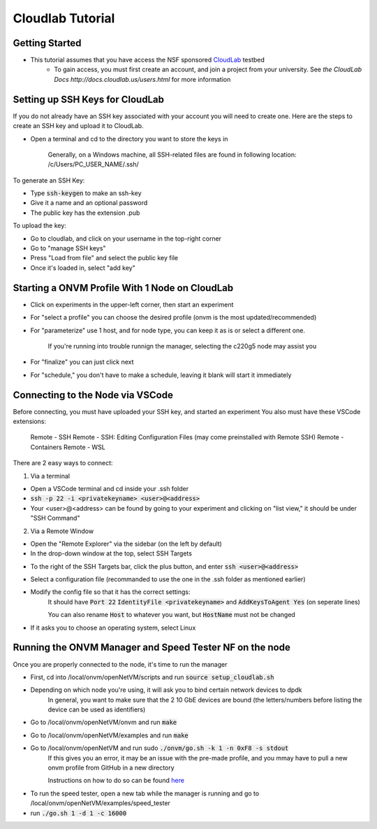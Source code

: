 Cloudlab Tutorial 
=====================================

Getting Started
-----------------

- This tutorial assumes that you have access the NSF sponsored `CloudLab <https://cloudlab.us/>`_  testbed
    - To gain access, you must first create an account, and join a project from your university. See `the CloudLab Docs http://docs.cloudlab.us/users.html` for more information

Setting up SSH Keys for CloudLab
-----------------

If you do not already have an SSH key associated with your account you will need to create one. Here are the steps to create an SSH key and upload it to CloudLab.

- Open a terminal and cd to the directory you want to store the keys in

    Generally, on a Windows machine, all SSH-related files are found in following location: /c/Users/PC_USER_NAME/.ssh/
    
To generate an SSH Key:

- Type :code:`ssh-keygen` to make an ssh-key

- Give it a name and an optional password

- The public key has the extension .pub


To upload the key:

- Go to cloudlab, and click on your username in the top-right corner

- Go to "manage SSH keys"

- Press "Load from file" and select the public key file

- Once it's loaded in, select "add key"

.. image:: ../images/cloudlab-ssh.png
   :width: 600

Starting a ONVM Profile With 1 Node on CloudLab
-----------------

- Click on experiments in the upper-left corner, then start an experiment

- For "select a profile" you can choose the desired profile (onvm is the most updated/recommended)

- For "parameterize" use 1 host, and for node type, you can keep it as is or select a different one. 

    If you're running into trouble runnign the manager, selecting the c220g5 node may assist you
    
- For "finalize" you can just click next

- For "schedule," you don't have to make a schedule, leaving it blank will start it immediately 

Connecting to the Node via VSCode
-----------------

Before connecting, you must have uploaded your SSH key, and started an experiment
You also must have these VSCode extensions:
    Remote - SSH
    Remote - SSH: Editing Configuration Files (may come preinstalled with Remote SSH)
    Remote - Containers
    Remote - WSL

There are 2 easy ways to connect:

1) Via a terminal

- Open a VSCode terminal and cd inside your .ssh folder 

- :code:`ssh -p 22 -i <privatekeyname> <user>@<address>`

- Your <user>@<address> can be found by going to your experiment and clicking on "list view," it should be under "SSH Command"

.. image:: ../images/ssh-connect.png
   :width: 600

2) Via a Remote Window

- Open the "Remote Explorer" via the sidebar (on the left by default)

- In the drop-down window at the top, select SSH Targets

.. image:: ../images/vscode-remote-explorer.png
   :width: 600

- To the right of the SSH Targets bar, click the plus button, and enter :code:`ssh <user>@<address>`

- Select a configuration file (recommanded to use the one in the .ssh folder as mentioned earlier)

- Modify the config file so that it has the correct settings:
    It should have :code:`Port 22` :code:`IdentityFile <privatekeyname>` and :code:`AddKeysToAgent Yes` (on seperate lines)
    
    You can also rename :code:`Host` to whatever you want, but :code:`HostName` must not be changed

.. image:: ../images/config.png
   :width: 600
    
-  If it asks you to choose an operating system, select Linux

Running the ONVM Manager and Speed Tester NF on the node
-----------------
Once you are properly connected to the node, it's time to run the manager

- First, cd into /local/onvm/openNetVM/scripts and run :code:`source setup_cloudlab.sh`

- Depending on which node you're using, it will ask you to bind certain network devices to dpdk 
    In general, you want to make sure that the 2 10 GbE devices are bound (the letters/numbers before listing the device can be used as identifiers)
    
- Go to /local/onvm/openNetVM/onvm and run :code:`make`

- Go to /local/onvm/openNetVM/examples and run :code:`make`
   
- Go to /local/onvm/openNetVM and run sudo :code:`./onvm/go.sh -k 1 -n 0xF8 -s stdout`
    If this gives you an error, it may be an issue with the pre-made profile, and you mmay have to pull a new onvm profile from GitHub in a new directory
    
    Instructions on how to do so can be found `here <https://github.com/sdnfv/openNetVM/blob/master/docs/Install.md/>`_
    
.. image:: ../images/onvm-manager.png
   :width: 600
   
- To run the speed tester, open a new tab while the manager is running and go to /local/onvm/openNetVM/examples/speed_tester 

- run :code:`./go.sh 1 -d 1 -c 16000`
